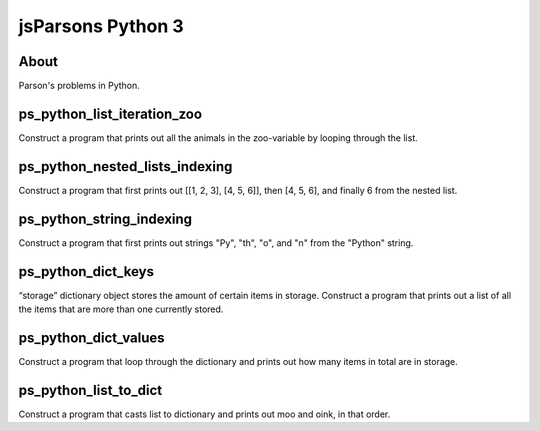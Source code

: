 .. This file is part of the OpenDSA eTextbook project. See
.. http://opendsa.org for more details.
.. Copyright (c) 2012-2020 by the OpenDSA Project Contributors, and
.. distributed under an MIT open source license.

.. avmetadata::
   :author: Hamza Manzoor
   :requires:
   :satisfies: Python Basics
   :topic: Parsons Python


jsParsons Python 3
==================

About
-----------------------

Parson's problems in Python.

ps_python_list_iteration_zoo
-------------------------------
Construct a program that prints out all the animals in the zoo-variable by looping through the list.

.. extrtoolembed:: 'ps_python_list_iteration_zoo'
   :learning_tool: mastery-grid-jsparsons-python

ps_python_nested_lists_indexing
---------------------------------
Construct a program that first prints out [[1, 2, 3], [4, 5, 6]], then [4, 5, 6], and finally 6 from the nested list.

.. extrtoolembed:: 'ps_python_nested_lists_indexing'
   :learning_tool: mastery-grid-jsparsons-python

ps_python_string_indexing
--------------------------------
Construct a program that first prints out strings "Py", "th", "o", and "n" from the "Python" string.

.. extrtoolembed:: 'ps_python_string_indexing'
   :learning_tool: mastery-grid-jsparsons-python

ps_python_dict_keys
---------------------------------
“storage” dictionary object stores the amount of certain items in storage. Construct a program that prints out a list of all the items that are more than one currently stored.

.. extrtoolembed:: 'ps_python_dict_keys'
   :learning_tool: mastery-grid-jsparsons-python

ps_python_dict_values
-------------------------------------
Construct a program that loop through the dictionary and prints out how many items in total are in storage.

.. extrtoolembed:: 'ps_python_dict_values'
   :learning_tool: mastery-grid-jsparsons-python

ps_python_list_to_dict
-------------------------------
Construct a program that casts list to dictionary and prints out moo and oink, in that order.

.. extrtoolembed:: 'ps_python_list_to_dict'
   :learning_tool: mastery-grid-jsparsons-python

